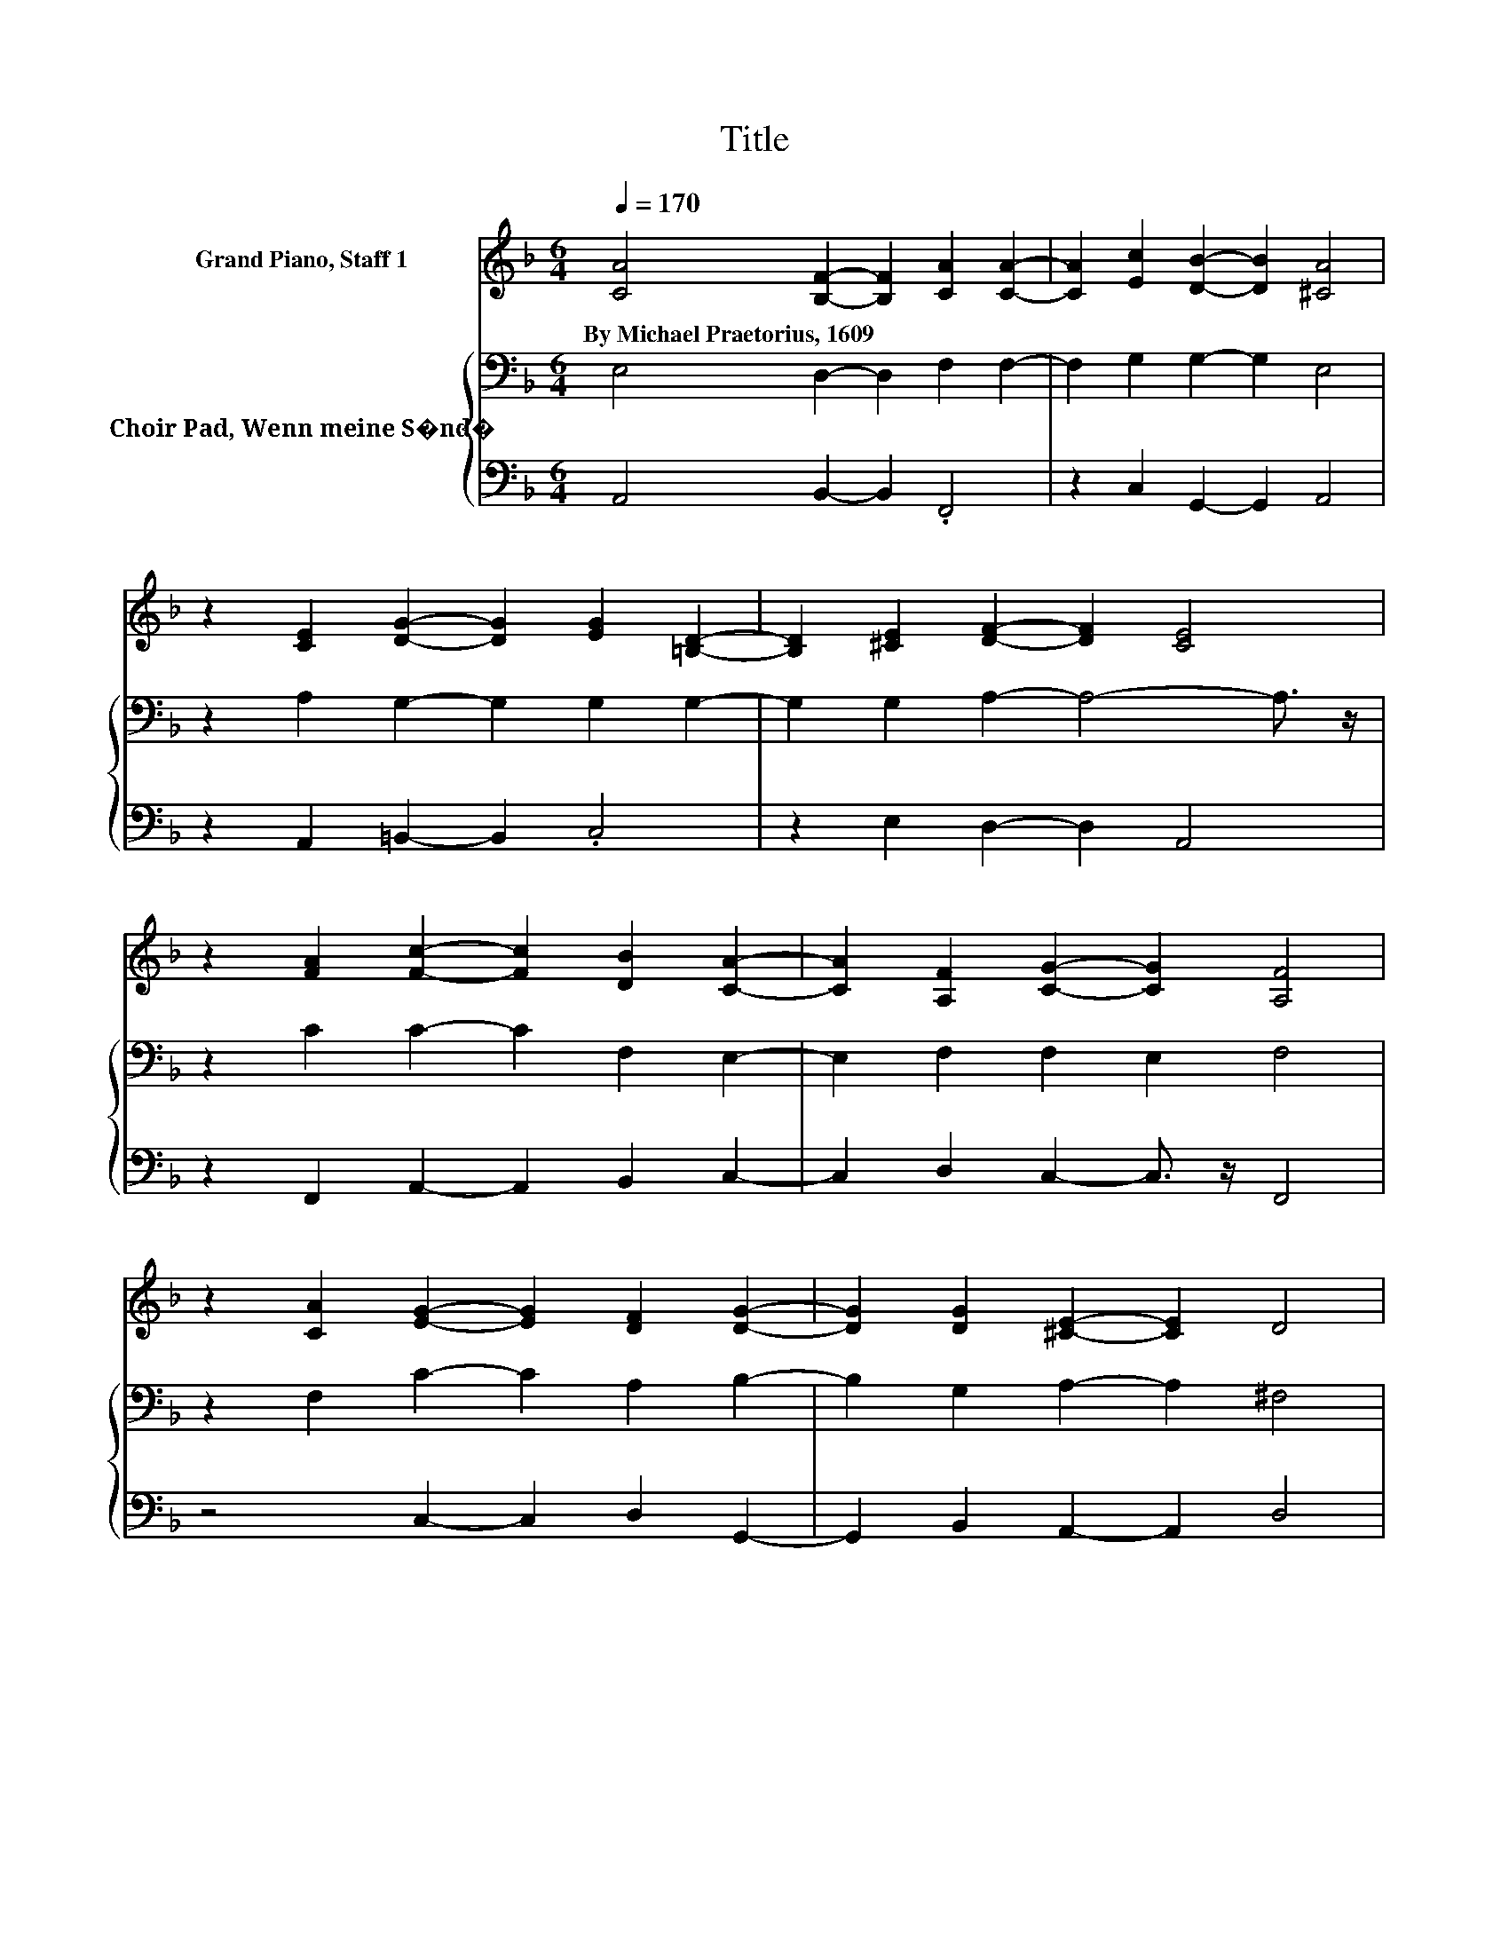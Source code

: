 X:1
T:Title
%%score 1 { 2 | 3 }
L:1/8
Q:1/4=170
M:6/4
K:F
V:1 treble nm="Grand Piano, Staff 1"
V:2 bass nm="Choir Pad, Wenn meine S�nd�"
V:3 bass 
V:1
 [CA]4 [B,F]2- [B,F]2 [CA]2 [CA]2- | [CA]2 [Ec]2 [DB]2- [DB]2 [^CA]4 | %2
w: By~Michael~Praetorius,~1609 * * * *||
 z2 [CE]2 [DG]2- [DG]2 [EG]2 [=B,D]2- | [B,D]2 [^CE]2 [DF]2- [DF]2 [CE]4 | %4
w: ||
 z2 [FA]2 [Fc]2- [Fc]2 [DB]2 [CA]2- | [CA]2 [A,F]2 [CG]2- [CG]2 [A,F]4 | %6
w: ||
 z2 [CA]2 [EG]2- [EG]2 [DF]2 [DG]2- | [DG]2 [DG]2 [^CE]2- [CE]2 D4 | %8
w: ||
 z4 [A,F]2 [CE]2 [CF]2 [B,G]2- | [B,G]2 [CA]2 [DF]2- [DF]2 [DG]2 [^CA]2- | %10
w: ||
 [CA]4 [Ec]2 [E=B]2 [EA]2 [EG]2- | [EG]2 [CA]2 [EG]2- [EG]2 [DF]2 [^CE]2 | %12
w: ||
 z2 [^CA]2 [DF]2- [DF]2 [B,G]2 [DA]2- | [DA]2 [^CA]2 [CE]2- [CE]2 D4- | D12 |] %15
w: |||
V:2
 E,4 D,2- D,2 F,2 F,2- | F,2 G,2 G,2- G,2 E,4 | z2 A,2 G,2- G,2 G,2 G,2- | %3
 G,2 G,2 A,2- A,4- A,3/2 z/ | z2 C2 C2- C2 F,2 E,2- | E,2 F,2 F,2 E,2 F,4 | %6
 z2 F,2 C2- C2 A,2 B,2- | B,2 G,2 A,2- A,2 ^F,4 | z4 F,2 G,2 A,2 D,2- | D,2 F,2 F,2- F,2 D,2 E,2- | %10
 E,4 A,2 =B,2 C2 B,2- | B,2 A,2 C2- C2 A,2 A,2 | z2 E,2 D,2- D,2 D,2 F,2- | %13
 F,2 E,2 A,2- A,2 ^F,4- | F,12 |] %15
V:3
 A,,4 B,,2- B,,2 .F,,4 | z2 C,2 G,,2- G,,2 A,,4 | z2 A,,2 =B,,2- B,,2 .C,4 | z2 E,2 D,2- D,2 A,,4 | %4
 z2 F,,2 A,,2- A,,2 B,,2 C,2- | C,2 D,2 C,2- C,3/2 z/ F,,4 | z4 C,2- C,2 D,2 G,,2- | %7
 G,,2 B,,2 A,,2- A,,2 D,4 | z4 D,2 C,2 A,,2 G,,2- | G,,2 F,,2 B,,2- B,,2 B,,2 A,,2- | %10
 A,,6 _A,2 =A,2 E,2- | E,2 F,2 C,2- C,2 D,2 A,,2 | z2 A,,2 B,,2- B,,2 G,,2 D,2- | %13
 D,2 A,,2 A,,2- A,,2 D,4- | D,12 |] %15

